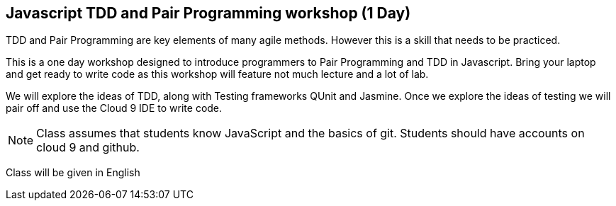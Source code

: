 == Javascript TDD and Pair Programming workshop (1 Day)

TDD and Pair Programming are key elements of many agile
methods. However this is a skill that needs to be practiced. 

This is a one day workshop designed to introduce programmers to Pair
Programming and TDD in Javascript. Bring your laptop and get ready to
write code as this workshop will feature not much lecture and a lot of
lab. 

We will explore the ideas of TDD, along with Testing frameworks QUnit
and Jasmine. Once we explore the ideas of testing we will pair off and
use the Cloud 9 IDE to write code. 

NOTE: Class assumes that students know JavaScript and the basics of
git. Students should have accounts on cloud 9 and github.

****
Class will be given in English
****   
 
